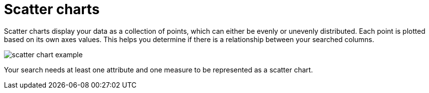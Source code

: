 = Scatter charts
:last_updated: tbd
:summary: "The scatter chart is useful for finding correlations or outliers in your data."
:page-partial:
:permalink: /:collection/:path.html --

Scatter charts display your data as a collection of points, which can either be evenly or unevenly distributed.
Each point is plotted based on its own axes values.
This helps you determine if there is a relationship between your searched columns.

image::/images/scatter_chart_example.png[]

Your search needs at least one attribute and one measure to be represented as a scatter chart.
